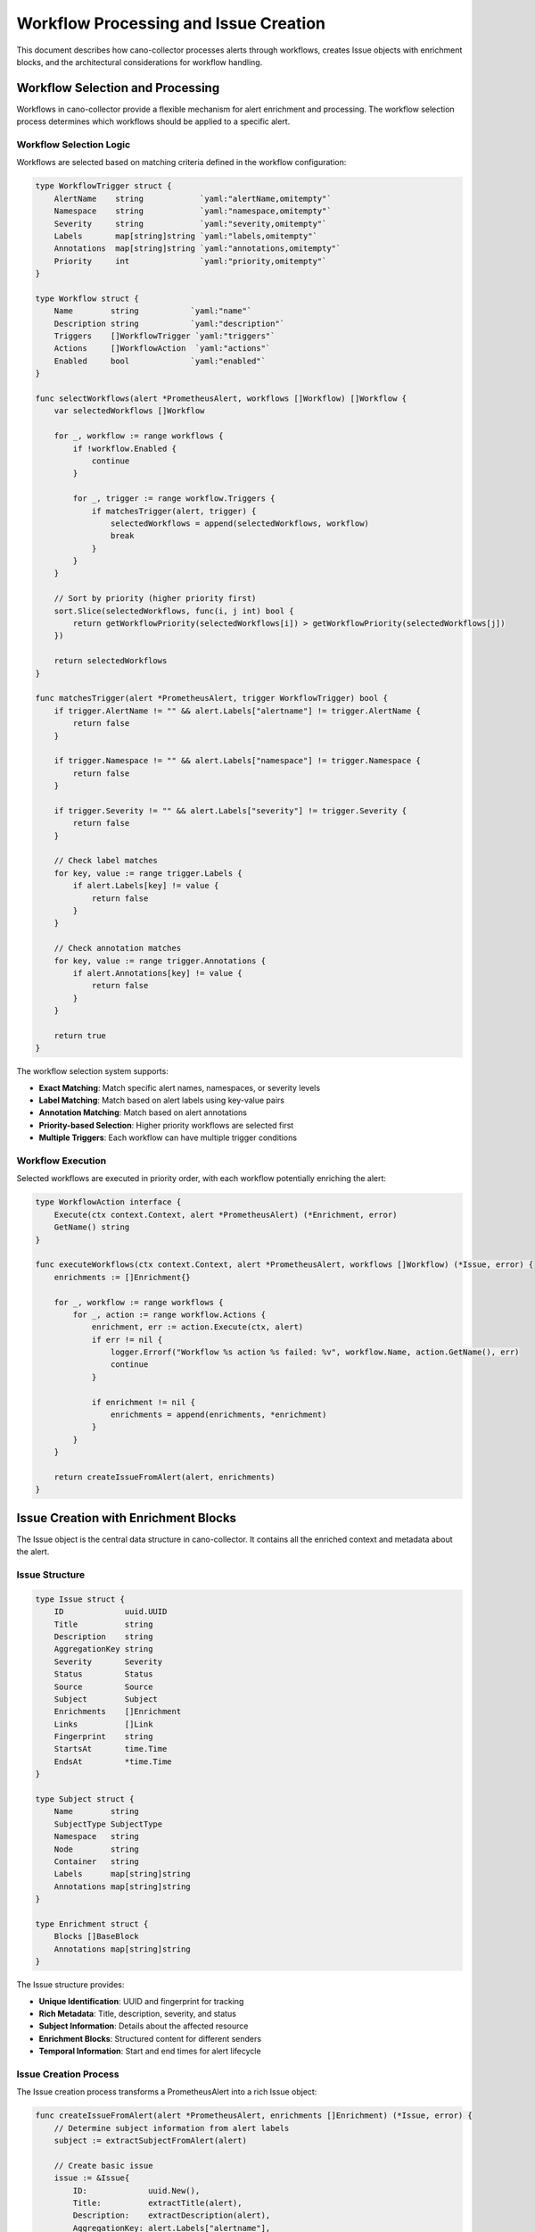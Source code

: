Workflow Processing and Issue Creation
======================================

This document describes how cano-collector processes alerts through workflows, creates Issue objects with enrichment blocks, and the architectural considerations for workflow handling.

Workflow Selection and Processing
---------------------------------

Workflows in cano-collector provide a flexible mechanism for alert enrichment and processing. The workflow selection process determines which workflows should be applied to a specific alert.

Workflow Selection Logic
~~~~~~~~~~~~~~~~~~~~~~~~

Workflows are selected based on matching criteria defined in the workflow configuration:

.. code-block:: go

    type WorkflowTrigger struct {
        AlertName    string            `yaml:"alertName,omitempty"`
        Namespace    string            `yaml:"namespace,omitempty"`
        Severity     string            `yaml:"severity,omitempty"`
        Labels       map[string]string `yaml:"labels,omitempty"`
        Annotations  map[string]string `yaml:"annotations,omitempty"`
        Priority     int               `yaml:"priority,omitempty"`
    }

    type Workflow struct {
        Name        string           `yaml:"name"`
        Description string           `yaml:"description"`
        Triggers    []WorkflowTrigger `yaml:"triggers"`
        Actions     []WorkflowAction  `yaml:"actions"`
        Enabled     bool             `yaml:"enabled"`
    }

    func selectWorkflows(alert *PrometheusAlert, workflows []Workflow) []Workflow {
        var selectedWorkflows []Workflow
        
        for _, workflow := range workflows {
            if !workflow.Enabled {
                continue
            }
            
            for _, trigger := range workflow.Triggers {
                if matchesTrigger(alert, trigger) {
                    selectedWorkflows = append(selectedWorkflows, workflow)
                    break
                }
            }
        }
        
        // Sort by priority (higher priority first)
        sort.Slice(selectedWorkflows, func(i, j int) bool {
            return getWorkflowPriority(selectedWorkflows[i]) > getWorkflowPriority(selectedWorkflows[j])
        })
        
        return selectedWorkflows
    }

    func matchesTrigger(alert *PrometheusAlert, trigger WorkflowTrigger) bool {
        if trigger.AlertName != "" && alert.Labels["alertname"] != trigger.AlertName {
            return false
        }
        
        if trigger.Namespace != "" && alert.Labels["namespace"] != trigger.Namespace {
            return false
        }
        
        if trigger.Severity != "" && alert.Labels["severity"] != trigger.Severity {
            return false
        }
        
        // Check label matches
        for key, value := range trigger.Labels {
            if alert.Labels[key] != value {
                return false
            }
        }
        
        // Check annotation matches
        for key, value := range trigger.Annotations {
            if alert.Annotations[key] != value {
                return false
            }
        }
        
        return true
    }

The workflow selection system supports:

- **Exact Matching**: Match specific alert names, namespaces, or severity levels
- **Label Matching**: Match based on alert labels using key-value pairs
- **Annotation Matching**: Match based on alert annotations
- **Priority-based Selection**: Higher priority workflows are selected first
- **Multiple Triggers**: Each workflow can have multiple trigger conditions

Workflow Execution
~~~~~~~~~~~~~~~~~~

Selected workflows are executed in priority order, with each workflow potentially enriching the alert:

.. code-block:: go

    type WorkflowAction interface {
        Execute(ctx context.Context, alert *PrometheusAlert) (*Enrichment, error)
        GetName() string
    }

    func executeWorkflows(ctx context.Context, alert *PrometheusAlert, workflows []Workflow) (*Issue, error) {
        enrichments := []Enrichment{}
        
        for _, workflow := range workflows {
            for _, action := range workflow.Actions {
                enrichment, err := action.Execute(ctx, alert)
                if err != nil {
                    logger.Errorf("Workflow %s action %s failed: %v", workflow.Name, action.GetName(), err)
                    continue
                }
                
                if enrichment != nil {
                    enrichments = append(enrichments, *enrichment)
                }
            }
        }
        
        return createIssueFromAlert(alert, enrichments)
    }

Issue Creation with Enrichment Blocks
-------------------------------------

The Issue object is the central data structure in cano-collector. It contains all the enriched context and metadata about the alert.

Issue Structure
~~~~~~~~~~~~~~~

.. code-block:: go

    type Issue struct {
        ID             uuid.UUID
        Title          string
        Description    string
        AggregationKey string
        Severity       Severity
        Status         Status
        Source         Source
        Subject        Subject
        Enrichments    []Enrichment
        Links          []Link
        Fingerprint    string
        StartsAt       time.Time
        EndsAt         *time.Time
    }

    type Subject struct {
        Name        string
        SubjectType SubjectType
        Namespace   string
        Node        string
        Container   string
        Labels      map[string]string
        Annotations map[string]string
    }

    type Enrichment struct {
        Blocks []BaseBlock
        Annotations map[string]string
    }

The Issue structure provides:

- **Unique Identification**: UUID and fingerprint for tracking
- **Rich Metadata**: Title, description, severity, and status
- **Subject Information**: Details about the affected resource
- **Enrichment Blocks**: Structured content for different senders
- **Temporal Information**: Start and end times for alert lifecycle

Issue Creation Process
~~~~~~~~~~~~~~~~~~~~~~

The Issue creation process transforms a PrometheusAlert into a rich Issue object:

.. code-block:: go

    func createIssueFromAlert(alert *PrometheusAlert, enrichments []Enrichment) (*Issue, error) {
        // Determine subject information from alert labels
        subject := extractSubjectFromAlert(alert)
        
        // Create basic issue
        issue := &Issue{
            ID:             uuid.New(),
            Title:          extractTitle(alert),
            Description:    extractDescription(alert),
            AggregationKey: alert.Labels["alertname"],
            Severity:       mapSeverity(alert.Labels["severity"]),
            Status:         mapStatus(alert.Status),
            Source:         SourcePrometheus,
            Subject:        subject,
            Enrichments:    enrichments,
            Links:          extractLinks(alert),
            Fingerprint:    alert.Fingerprint,
            StartsAt:       alert.StartsAt,
            EndsAt:         &alert.EndsAt,
        }
        
        return issue, nil
    }

    func extractSubjectFromAlert(alert *PrometheusAlert) Subject {
        subject := Subject{
            Labels:      alert.Labels,
            Annotations: alert.Annotations,
        }
        
        // Determine subject type and name from labels
        if pod, exists := alert.Labels["pod"]; exists {
            subject.SubjectType = SubjectTypePod
            subject.Name = pod
            subject.Namespace = alert.Labels["namespace"]
            subject.Container = alert.Labels["container"]
        } else if deployment, exists := alert.Labels["deployment"]; exists {
            subject.SubjectType = SubjectTypeDeployment
            subject.Name = deployment
            subject.Namespace = alert.Labels["namespace"]
        } else if node, exists := alert.Labels["node"]; exists {
            subject.SubjectType = SubjectTypeNode
            subject.Name = node
        }
        
        return subject
    }

Enrichment Blocks
~~~~~~~~~~~~~~~~~

Enrichment blocks provide structured content that can be rendered by different senders:

.. code-block:: go

    type BaseBlock interface {
        IsBlock()
    }

    type MarkdownBlock struct {
        Text string
    }

    type TableBlock struct {
        Rows    [][]string
        Headers []string
        Name    string
    }

    type FileBlock struct {
        Filename string
        Contents []byte
    }

    type ListBlock struct {
        Items []string
    }

    type HeaderBlock struct {
        Text string
    }

    type DividerBlock struct{}

    type LinksBlock struct {
        Links []Link
    }

The block system provides:

- **MarkdownBlock**: Rich text content with markdown formatting
- **TableBlock**: Structured tabular data
- **FileBlock**: File attachments with content
- **ListBlock**: Ordered or unordered lists
- **HeaderBlock**: Section headers
- **DividerBlock**: Visual separators
- **LinksBlock**: Clickable links

Example workflow actions that create enrichment blocks:

.. code-block:: go

    type PodLogsAction struct {
        Container string `yaml:"container"`
        Lines     int    `yaml:"lines"`
    }

    func (a *PodLogsAction) Execute(ctx context.Context, alert *PrometheusAlert) (*Enrichment, error) {
        podName := alert.Labels["pod"]
        namespace := alert.Labels["namespace"]
        
        logs, err := getPodLogs(ctx, namespace, podName, a.Container, a.Lines)
        if err != nil {
            return nil, err
        }
        
        return &Enrichment{
            Blocks: []BaseBlock{
                MarkdownBlock{Text: fmt.Sprintf("**Pod Logs (%s):**\n```\n%s\n```", a.Container, logs)},
            },
        }, nil
    }

    type ResourceStatusAction struct{}

    func (a *ResourceStatusAction) Execute(ctx context.Context, alert *PrometheusAlert) (*Enrichment, error) {
        subject := extractSubjectFromAlert(alert)
        
        status, err := getResourceStatus(ctx, subject)
        if err != nil {
            return nil, err
        }
        
        return &Enrichment{
            Blocks: []BaseBlock{
                TableBlock{
                    Name:    "Resource Status",
                    Headers: []string{"Field", "Value"},
                    Rows:    status,
                },
            },
        }, nil
    }

Planned Alert Enrichment Features (TODO)
~~~~~~~~~~~~~~~~~~~~~~~~~~~~~~~~~~~~~~~~

The following enrichment features are planned:

1. **Pod Logs Enrichment**: Automatically fetch and include relevant pod logs
2. **Resource Status Enrichment**: Add current resource status and conditions
3. **Event History Enrichment**: Include recent Kubernetes events
4. **Metrics Enrichment**: Add relevant Prometheus metrics
5. **Configuration Analysis**: Validate and analyze resource configuration
6. **Recommendation Engine**: Provide actionable recommendations

WorkflowHandler vs AlertHandler
-------------------------------

Currently, cano-collector uses `AlertHandler` for processing alerts, but there's a consideration to rename it to `WorkflowHandler` to better reflect its responsibilities.

Current AlertHandler Responsibilities
~~~~~~~~~~~~~~~~~~~~~~~~~~~~~~~~~~~~~

The current `AlertHandler` handles:

1. **Alert Reception**: Receives alerts from Alertmanager
2. **Basic Parsing**: Converts template.Data to internal format
3. **Simple Processing**: Basic alert handling without enrichment
4. **Metrics Recording**: Tracks alert processing metrics

Proposed WorkflowHandler Responsibilities
~~~~~~~~~~~~~~~~~~~~~~~~~~~~~~~~~~~~~~~~~

A `WorkflowHandler` would be responsible for:

1. **Workflow Selection**: Determine which workflows apply to the alert
2. **Workflow Execution**: Execute selected workflows in order
3. **Enrichment Management**: Collect and organize enrichment blocks
4. **Issue Creation**: Create the final Issue object
5. **Routing Coordination**: Coordinate with routing engine
6. **Error Handling**: Handle workflow execution failures

Benefits of WorkflowHandler
~~~~~~~~~~~~~~~~~~~~~~~~~~~

- **Clearer Naming**: Better reflects the actual functionality
- **Separation of Concerns**: Distinguishes from simple alert handling
- **Extensibility**: Easier to add workflow-specific features
- **Consistency**: Aligns with workflow-centric architecture

Example WorkflowHandler Implementation
~~~~~~~~~~~~~~~~~~~~~~~~~~~~~~~~~~~~~~

.. code-block:: go

    type WorkflowHandler struct {
        logger           logger.LoggerInterface
        metrics          metric.MetricsInterface
        workflowRegistry WorkflowRegistry
        deduplication    DeduplicationCache
        alertQueue       AlertQueue
    }

    func (wh *WorkflowHandler) HandleAlert(c *gin.Context) {
        // Parse alert from request
        alert, err := wh.parseAlert(c)
        if err != nil {
            c.JSON(http.StatusBadRequest, gin.H{"error": err.Error()})
            return
        }
        
        // Check for duplicates
        if wh.deduplication.IsDuplicate(alert) {
            c.JSON(http.StatusOK, gin.H{"status": "duplicate"})
            return
        }
        
        // Apply relabeling
        alert = wh.applyRelabeling(alert)
        
        // Enqueue for processing
        wh.alertQueue.Enqueue(alert)
        
        c.JSON(http.StatusOK, gin.H{"status": "queued"})
    }

    func (wh *WorkflowHandler) processAlert(alert *PrometheusAlert) error {
        // Select applicable workflows
        workflows := wh.workflowRegistry.SelectWorkflows(alert)
        
        // Execute workflows
        issue, err := wh.executeWorkflows(context.Background(), alert, workflows)
        if err != nil {
            return err
        }
        
        // Route to destinations
        return wh.routeIssue(issue)
    }

Configuration Example
---------------------

Workflow configuration example:

.. code-block:: yaml

    workflows:
      - name: "pod-crashloop-enrichment"
        description: "Enrich pod crashloop alerts with logs and status"
        enabled: true
        triggers:
          - alertName: "PodCrashLooping"
            severity: "warning"
            priority: 10
        actions:
          - type: "pod_logs"
            container: "main"
            lines: 50
          - type: "resource_status"
            resource: "pod"
          - type: "pod_events"
            limit: 10

      - name: "node-pressure-enrichment"
        description: "Enrich node pressure alerts with resource usage"
        enabled: true
        triggers:
          - alertName: "NodeHighCpuLoad"
            severity: "warning"
            priority: 5
        actions:
          - type: "node_metrics"
            duration: "5m"
          - type: "resource_status"
            resource: "node"

This architecture provides:

- **Flexible Enrichment**: Customizable workflow actions
- **Priority-based Execution**: Important workflows run first
- **Rich Context**: Comprehensive Issue objects with multiple enrichment blocks
- **Extensible Design**: Easy to add new workflow actions
- **Clear Separation**: Distinct responsibilities for different components
